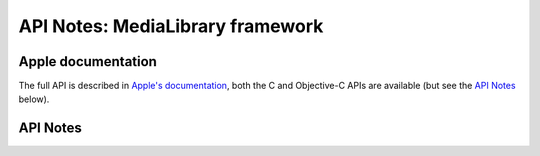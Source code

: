 .. module:: MediaLibrary
   :platform: macOS
   :synopsis: Bindings for the MediaLibrary framework
   :deprecated:

API Notes: MediaLibrary framework
=================================

Apple documentation
-------------------

The full API is described in `Apple's documentation`__, both
the C and Objective-C APIs are available (but see the `API Notes`_ below).

.. __: https://developer.apple.com/documentation/medialibrary/?preferredLanguage=occ

.. macosadded:: 10.15


API Notes
---------
